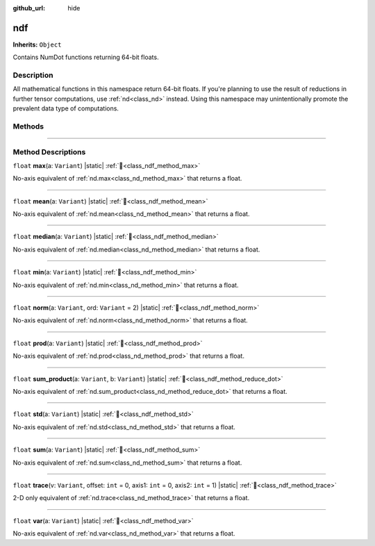 :github_url: hide

.. DO NOT EDIT THIS FILE!!!
.. Generated automatically from Godot engine sources.
.. Generator: https://github.com/godotengine/godot/tree/master/doc/tools/make_rst.py.
.. XML source: https://github.com/godotengine/godot/tree/master/godot/NumDot/doc_classes/ndf.xml.

.. _class_ndf:

ndf
===

**Inherits:** ``Object``

Contains NumDot functions returning 64-bit floats.

.. rst-class:: classref-introduction-group

Description
-----------

All mathematical functions in this namespace return 64-bit floats. If you're planning to use the result of reductions in further tensor computations, use :ref:`nd<class_nd>` instead. Using this namespace may unintentionally promote the prevalent data type of computations.

.. rst-class:: classref-reftable-group

Methods
-------

.. table::
   :widths: auto

   +-----------+--------------------------------------------------------------------------------------------------------------------------------------+
   | ``float`` | :ref:`max<class_ndf_method_max>`\ (\ a\: ``Variant``\ ) |static|                                                                     |
   +-----------+--------------------------------------------------------------------------------------------------------------------------------------+
   | ``float`` | :ref:`mean<class_ndf_method_mean>`\ (\ a\: ``Variant``\ ) |static|                                                                   |
   +-----------+--------------------------------------------------------------------------------------------------------------------------------------+
   | ``float`` | :ref:`median<class_ndf_method_median>`\ (\ a\: ``Variant``\ ) |static|                                                               |
   +-----------+--------------------------------------------------------------------------------------------------------------------------------------+
   | ``float`` | :ref:`min<class_ndf_method_min>`\ (\ a\: ``Variant``\ ) |static|                                                                     |
   +-----------+--------------------------------------------------------------------------------------------------------------------------------------+
   | ``float`` | :ref:`norm<class_ndf_method_norm>`\ (\ a\: ``Variant``, ord\: ``Variant`` = 2\ ) |static|                                            |
   +-----------+--------------------------------------------------------------------------------------------------------------------------------------+
   | ``float`` | :ref:`prod<class_ndf_method_prod>`\ (\ a\: ``Variant``\ ) |static|                                                                   |
   +-----------+--------------------------------------------------------------------------------------------------------------------------------------+
   | ``float`` | :ref:`sum_product<class_ndf_method_reduce_dot>`\ (\ a\: ``Variant``, b\: ``Variant``\ ) |static|                                      |
   +-----------+--------------------------------------------------------------------------------------------------------------------------------------+
   | ``float`` | :ref:`std<class_ndf_method_std>`\ (\ a\: ``Variant``\ ) |static|                                                                     |
   +-----------+--------------------------------------------------------------------------------------------------------------------------------------+
   | ``float`` | :ref:`sum<class_ndf_method_sum>`\ (\ a\: ``Variant``\ ) |static|                                                                     |
   +-----------+--------------------------------------------------------------------------------------------------------------------------------------+
   | ``float`` | :ref:`trace<class_ndf_method_trace>`\ (\ v\: ``Variant``, offset\: ``int`` = 0, axis1\: ``int`` = 0, axis2\: ``int`` = 1\ ) |static| |
   +-----------+--------------------------------------------------------------------------------------------------------------------------------------+
   | ``float`` | :ref:`var<class_ndf_method_var>`\ (\ a\: ``Variant``\ ) |static|                                                                     |
   +-----------+--------------------------------------------------------------------------------------------------------------------------------------+

.. rst-class:: classref-section-separator

----

.. rst-class:: classref-descriptions-group

Method Descriptions
-------------------

.. _class_ndf_method_max:

.. rst-class:: classref-method

``float`` **max**\ (\ a\: ``Variant``\ ) |static| :ref:`🔗<class_ndf_method_max>`

No-axis equivalent of :ref:`nd.max<class_nd_method_max>` that returns a float.

.. rst-class:: classref-item-separator

----

.. _class_ndf_method_mean:

.. rst-class:: classref-method

``float`` **mean**\ (\ a\: ``Variant``\ ) |static| :ref:`🔗<class_ndf_method_mean>`

No-axis equivalent of :ref:`nd.mean<class_nd_method_mean>` that returns a float.

.. rst-class:: classref-item-separator

----

.. _class_ndf_method_median:

.. rst-class:: classref-method

``float`` **median**\ (\ a\: ``Variant``\ ) |static| :ref:`🔗<class_ndf_method_median>`

No-axis equivalent of :ref:`nd.median<class_nd_method_median>` that returns a float.

.. rst-class:: classref-item-separator

----

.. _class_ndf_method_min:

.. rst-class:: classref-method

``float`` **min**\ (\ a\: ``Variant``\ ) |static| :ref:`🔗<class_ndf_method_min>`

No-axis equivalent of :ref:`nd.min<class_nd_method_min>` that returns a float.

.. rst-class:: classref-item-separator

----

.. _class_ndf_method_norm:

.. rst-class:: classref-method

``float`` **norm**\ (\ a\: ``Variant``, ord\: ``Variant`` = 2\ ) |static| :ref:`🔗<class_ndf_method_norm>`

No-axis equivalent of :ref:`nd.norm<class_nd_method_norm>` that returns a float.

.. rst-class:: classref-item-separator

----

.. _class_ndf_method_prod:

.. rst-class:: classref-method

``float`` **prod**\ (\ a\: ``Variant``\ ) |static| :ref:`🔗<class_ndf_method_prod>`

No-axis equivalent of :ref:`nd.prod<class_nd_method_prod>` that returns a float.

.. rst-class:: classref-item-separator

----

.. _class_ndf_method_reduce_dot:

.. rst-class:: classref-method

``float`` **sum_product**\ (\ a\: ``Variant``, b\: ``Variant``\ ) |static| :ref:`🔗<class_ndf_method_reduce_dot>`

No-axis equivalent of :ref:`nd.sum_product<class_nd_method_reduce_dot>` that returns a float.

.. rst-class:: classref-item-separator

----

.. _class_ndf_method_std:

.. rst-class:: classref-method

``float`` **std**\ (\ a\: ``Variant``\ ) |static| :ref:`🔗<class_ndf_method_std>`

No-axis equivalent of :ref:`nd.std<class_nd_method_std>` that returns a float.

.. rst-class:: classref-item-separator

----

.. _class_ndf_method_sum:

.. rst-class:: classref-method

``float`` **sum**\ (\ a\: ``Variant``\ ) |static| :ref:`🔗<class_ndf_method_sum>`

No-axis equivalent of :ref:`nd.sum<class_nd_method_sum>` that returns a float.

.. rst-class:: classref-item-separator

----

.. _class_ndf_method_trace:

.. rst-class:: classref-method

``float`` **trace**\ (\ v\: ``Variant``, offset\: ``int`` = 0, axis1\: ``int`` = 0, axis2\: ``int`` = 1\ ) |static| :ref:`🔗<class_ndf_method_trace>`

2-D only equivalent of :ref:`nd.trace<class_nd_method_trace>` that returns a float.

.. rst-class:: classref-item-separator

----

.. _class_ndf_method_var:

.. rst-class:: classref-method

``float`` **var**\ (\ a\: ``Variant``\ ) |static| :ref:`🔗<class_ndf_method_var>`

No-axis equivalent of :ref:`nd.var<class_nd_method_var>` that returns a float.

.. |virtual| replace:: :abbr:`virtual (This method should typically be overridden by the user to have any effect.)`
.. |const| replace:: :abbr:`const (This method has no side effects. It doesn't modify any of the instance's member variables.)`
.. |vararg| replace:: :abbr:`vararg (This method accepts any number of arguments after the ones described here.)`
.. |constructor| replace:: :abbr:`constructor (This method is used to construct a type.)`
.. |static| replace:: :abbr:`static (This method doesn't need an instance to be called, so it can be called directly using the class name.)`
.. |operator| replace:: :abbr:`operator (This method describes a valid operator to use with this type as left-hand operand.)`
.. |bitfield| replace:: :abbr:`BitField (This value is an integer composed as a bitmask of the following flags.)`
.. |void| replace:: :abbr:`void (No return value.)`
